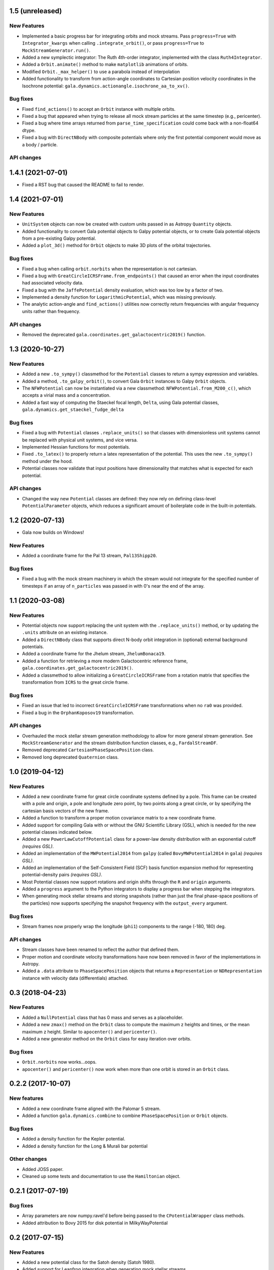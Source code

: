 1.5 (unreleased)
================

New Features
------------

- Implemented a basic progress bar for integrating orbits and mock streams. Pass
  ``progress=True`` with ``Integrator_kwargs`` when calling
  ``.integrate_orbit()``, or pass ``progress=True`` to
  ``MockStreamGenerator.run()``.

- Added a new symplectic integrator: The Ruth 4th-order integrator, implemented
  with the class ``Ruth4Integrator``.

- Added a ``Orbit.animate()`` method to make ``matplotlib`` animations of
  orbits.

- Modified ``Orbit._max_helper()`` to use a parabola instead of interpolation

- Added functionality to transform from action-angle coordinates to Cartesian
  position velocity coordinates in the Isochrone potential:
  ``gala.dynamics.actionangle.isochrone_aa_to_xv()``.

Bug fixes
---------

- Fixed ``find_actions()`` to accept an ``Orbit`` instance with multiple orbits.

- Fixed a bug that appeared when trying to release all mock stream particles at
  the same timestep (e.g., pericenter).

- Fixed a bug where time arrays returned from ``parse_time_specification``
  could come back with a non-float64 dtype.

- Fixed a bug with ``DirectNBody`` with composite potentials where only the
  first potential component would move as a body / particle.

API changes
-----------


1.4.1 (2021-07-01)
==================

- Fixed a RST bug that caused the README to fail to render.


1.4 (2021-07-01)
================

New Features
------------

- ``UnitSystem`` objects can now be created with custom units passed in as
  Astropy ``Quantity`` objects.

- Added functionality to convert Gala potential objects to Galpy potential
  objects, or to create Gala potential objects from a pre-existing Galpy
  potential.

- Added a ``plot_3d()`` method for ``Orbit`` objects to make 3D plots of the
  orbital trajectories.

Bug fixes
---------

- Fixed a bug when calling ``orbit.norbits`` when the representation is not
  cartesian.

- Fixed a bug with ``GreatCircleICRSFrame.from_endpoints()`` that caused an
  error when the input coordinates had associated velocity data.

- Fixed a bug with the ``JaffePotential`` density evaluation, which was too low
  by a factor of two.

- Implemented a density function for ``LogarithmicPotential``, which was
  missing previously.

- The analytic action-angle and ``find_actions()`` utilities now correctly
  return frequencies with angular frequency units rather than frequency.

API changes
-----------

- Removed the deprecated ``gala.coordinates.get_galactocentric2019()`` function.


1.3 (2020-10-27)
================

New Features
------------

- Added a new ``.to_sympy()`` classmethod for the ``Potential`` classes to
  return a sympy expression and variables.

- Added a method, ``.to_galpy_orbit()``, to convert Gala ``Orbit`` instances to
  Galpy ``Orbit`` objects.

- The ``NFWPotential`` can now be instantiated via a new classmethod:
  ``NFWPotential.from_M200_c()``, which accepts a virial mass and a
  concentration.

- Added a fast way of computing the Staeckel focal length, ``Delta``, using
  Gala potential classes, ``gala.dynamics.get_staeckel_fudge_delta``

Bug fixes
---------

- Fixed a bug with ``Potential`` classes ``.replace_units()`` so that classes
  with dimensionless unit systems cannot be replaced with physical unit systems,
  and vice versa.

- Implemented Hessian functions for most potentials.

- Fixed ``.to_latex()`` to properly return a latex representation of the
  potential. This uses the new ``.to_sympy()`` method under the hood.

- Potential classes now validate that input positions have dimensionality that
  matches what is expected for each potential.

API changes
-----------

- Changed the way new ``Potential`` classes are defined: they now rely on
  defining class-level ``PotentialParameter`` objects, which reduces a
  significant amount of boilerplate code in the built-in potentials.


1.2 (2020-07-13)
================

- Gala now builds on Windows!

New Features
------------

- Added a coordinate frame for the Pal 13 stream, ``Pal13Shipp20``.

Bug fixes
---------

- Fixed a bug with the mock stream machinery in which the stream would not
  integrate for the specified number of timesteps if an array of
  ``n_particles`` was passed in with 0's near the end of the array.


1.1 (2020-03-08)
================

New Features
------------
- Potential objects now support replacing the unit system with the
  ``.replace_units()`` method, or by updating the ``.units`` attribute on an
  existing instance.
- Added a ``DirectNBody`` class that supports direct N-body orbit integration in
  (optional) external background potentials.
- Added a coordinate frame for the Jhelum stream, ``JhelumBonaca19``.
- Added a function for retrieving a more modern Galactocentric reference frame,
  ``gala.coordinates.get_galactocentric2019()``.
- Added a classmethod to allow initializing a ``GreatCircleICRSFrame`` from a
  rotation matrix that specifies the transformation from ``ICRS`` to the great
  circle frame.

Bug fixes
---------
- Fixed an issue that led to incorrect ``GreatCircleICRSFrame`` transformations
  when no ``ra0`` was provided.
- Fixed a bug in the ``OrphanKoposov19`` transformation.

API changes
-----------
- Overhauled the mock stellar stream generation methodology to allow for more
  general stream generation. See ``MockStreamGenerator`` and the stream
  distribution function classes, e.g., ``FardalStreamDF``.
- Removed deprecated ``CartesianPhaseSpacePosition`` class.
- Removed long deprecated ``Quaternion`` class.


1.0 (2019-04-12)
================

New Features
------------
- Added a new coordinate frame for great circle coordinate systems defined by a
  pole. This frame can be created with a pole and origin, a pole and longitude
  zero point, by two points along a great circle, or by specifying the cartesian
  basis vectors of the new frame.
- Added a function to transform a proper motion covariance matrix to a new
  coordinate frame.
- Added support for compiling Gala with or without the GNU Scientific Library
  (GSL), which is needed for the new potential classes indicated below.
- Added a new ``PowerLawCutoffPotential`` class for a power-law density
  distribution with an exponential cutoff *(requires GSL)*.
- Added an implementation of the ``MWPotential2014`` from ``galpy`` (called
  ``BovyMWPotential2014`` in ``gala``) *(requires GSL)*.
- Added an implementation of the Self-Consistent Field (SCF) basis function
  expansion method for representing potential-density pairs *(requires GSL)*.
- Most Potential classes now support rotations and origin shifts through the
  ``R`` and ``origin`` arguments.
- Added a ``progress`` argument to the Python integrators to display a progress
  bar when stepping the integrators.
- When generating mock stellar streams and storing snapshots (rather than just
  the final phase-space positions of the particles) now supports specifying the
  snapshot frequency with the ``output_every`` argument.

Bug fixes
---------
- Stream frames now properly wrap the longitude (``phi1``) components to the
  range (-180, 180) deg.

API changes
-----------
- Stream classes have been renamed to reflect the author that defined them.
- Proper motion and coordinate velocity transformations have now been removed in
  favor of the implementations in Astropy.
- Added a ``.data`` attribute to ``PhaseSpacePosition`` objects that returns a
  ``Representation`` or ``NDRepresentation`` instance with velocity data
  (differentials) attached.

0.3 (2018-04-23)
================

New Features
------------

- Added a ``NullPotential`` class that has 0 mass and serves as a placeholder.
- Added a new ``zmax()`` method on the ``Orbit`` class to compute the maximum z
  heights and times, or the mean maximum z height. Similar to ``apocenter()``
  and ``pericenter()``.
- Added a new generator method on the ``Orbit`` class for easy iteration over
  orbits.

Bug fixes
---------

- ``Orbit.norbits`` now works...oops.
- ``apocenter()`` and ``pericenter()`` now work when more than one orbit is
  stored in an ``Orbit`` class.

0.2.2 (2017-10-07)
==================

New features
------------
- Added a new coordinate frame aligned with the Palomar 5 stream.
- Added a function ``gala.dynamics.combine`` to combine ``PhaseSpacePosition``
  or ``Orbit`` objects.

Bug fixes
---------
- Added a density function for the Kepler potential.
- Added a density function for the Long & Murali bar potential

Other changes
-------------
- Added JOSS paper.
- Cleaned up some tests and documentation to use the ``Hamiltonian`` object.

0.2.1 (2017-07-19)
==================

Bug fixes
---------
- Array parameters are now numpy.ravel'd before being passed to the
  ``CPotentialWrapper`` class methods.
- Added attribution to Bovy 2015 for disk potential in MilkyWayPotential

0.2 (2017-07-15)
================

New Features
------------
- Added a new potential class for the Satoh density (Satoh 1980).
- Added support for Leapfrog integration when generating mock stellar streams.
- Added new colormaps and defaults for the matplotlib style.
- Added support for non-inertial reference frames and implemented a constant
  rotating reference frame.
- Added a new class - ``Hamiltonian`` - for storing potentials with reference
  frames. This should be used for easy orbit integration instead of the
  potential classes.
- Added a new argument to the mock stream generation functions t output orbits
  of all of the mock stream star particles to an HDF5 file.
- Cleaned up and simplified the process of subclassing a C-implemented
  gravitational potential.
- Gravitational potential class instances can now be composed by just adding the
  instances.
- Added a ``MilkyWayPotential`` class.

API-breaking changes
--------------------
- ``CartesianPhaseSpacePosition`` and ``CartesianOrbit`` are deprecated. Use
  ``PhaseSpacePosition`` and ``Orbit`` with a Cartesian representation instead.
- Overhauled the storage of position and velocity information on
  ``PhaseSpacePosition`` and ``Orbit`` classes. This uses new features in
  Astropy 2.0 that allow attaching "differential" classes to representation
  classes for storing velocity information. ``.pos`` and ``.vel`` no longer
  point to arrays of Cartesian coordinates, but now instead point to
  astropy.coordinates representation and differential objects, respectively.

0.1.1 (2016-05-20)
==================

- Removed debug statement.
- Added 'Why' page to documentation.

0.1.0 (2016-05-19)
==================

- Initial release.
